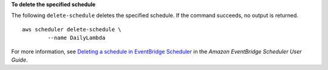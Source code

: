 **To delete the specified schedule**

The following ``delete-schedule`` deletes the specified schedule. If the command succeeds, no output is returned. ::

	aws scheduler delete-schedule \
		--name DailyLambda

For more information, see `Deleting a schedule in EventBridge Scheduler <https://docs.aws.amazon.com/scheduler/latest/UserGuide/managing-schedule-delete.html>`__ in the *Amazon EventBridge Scheduler User Guide*.